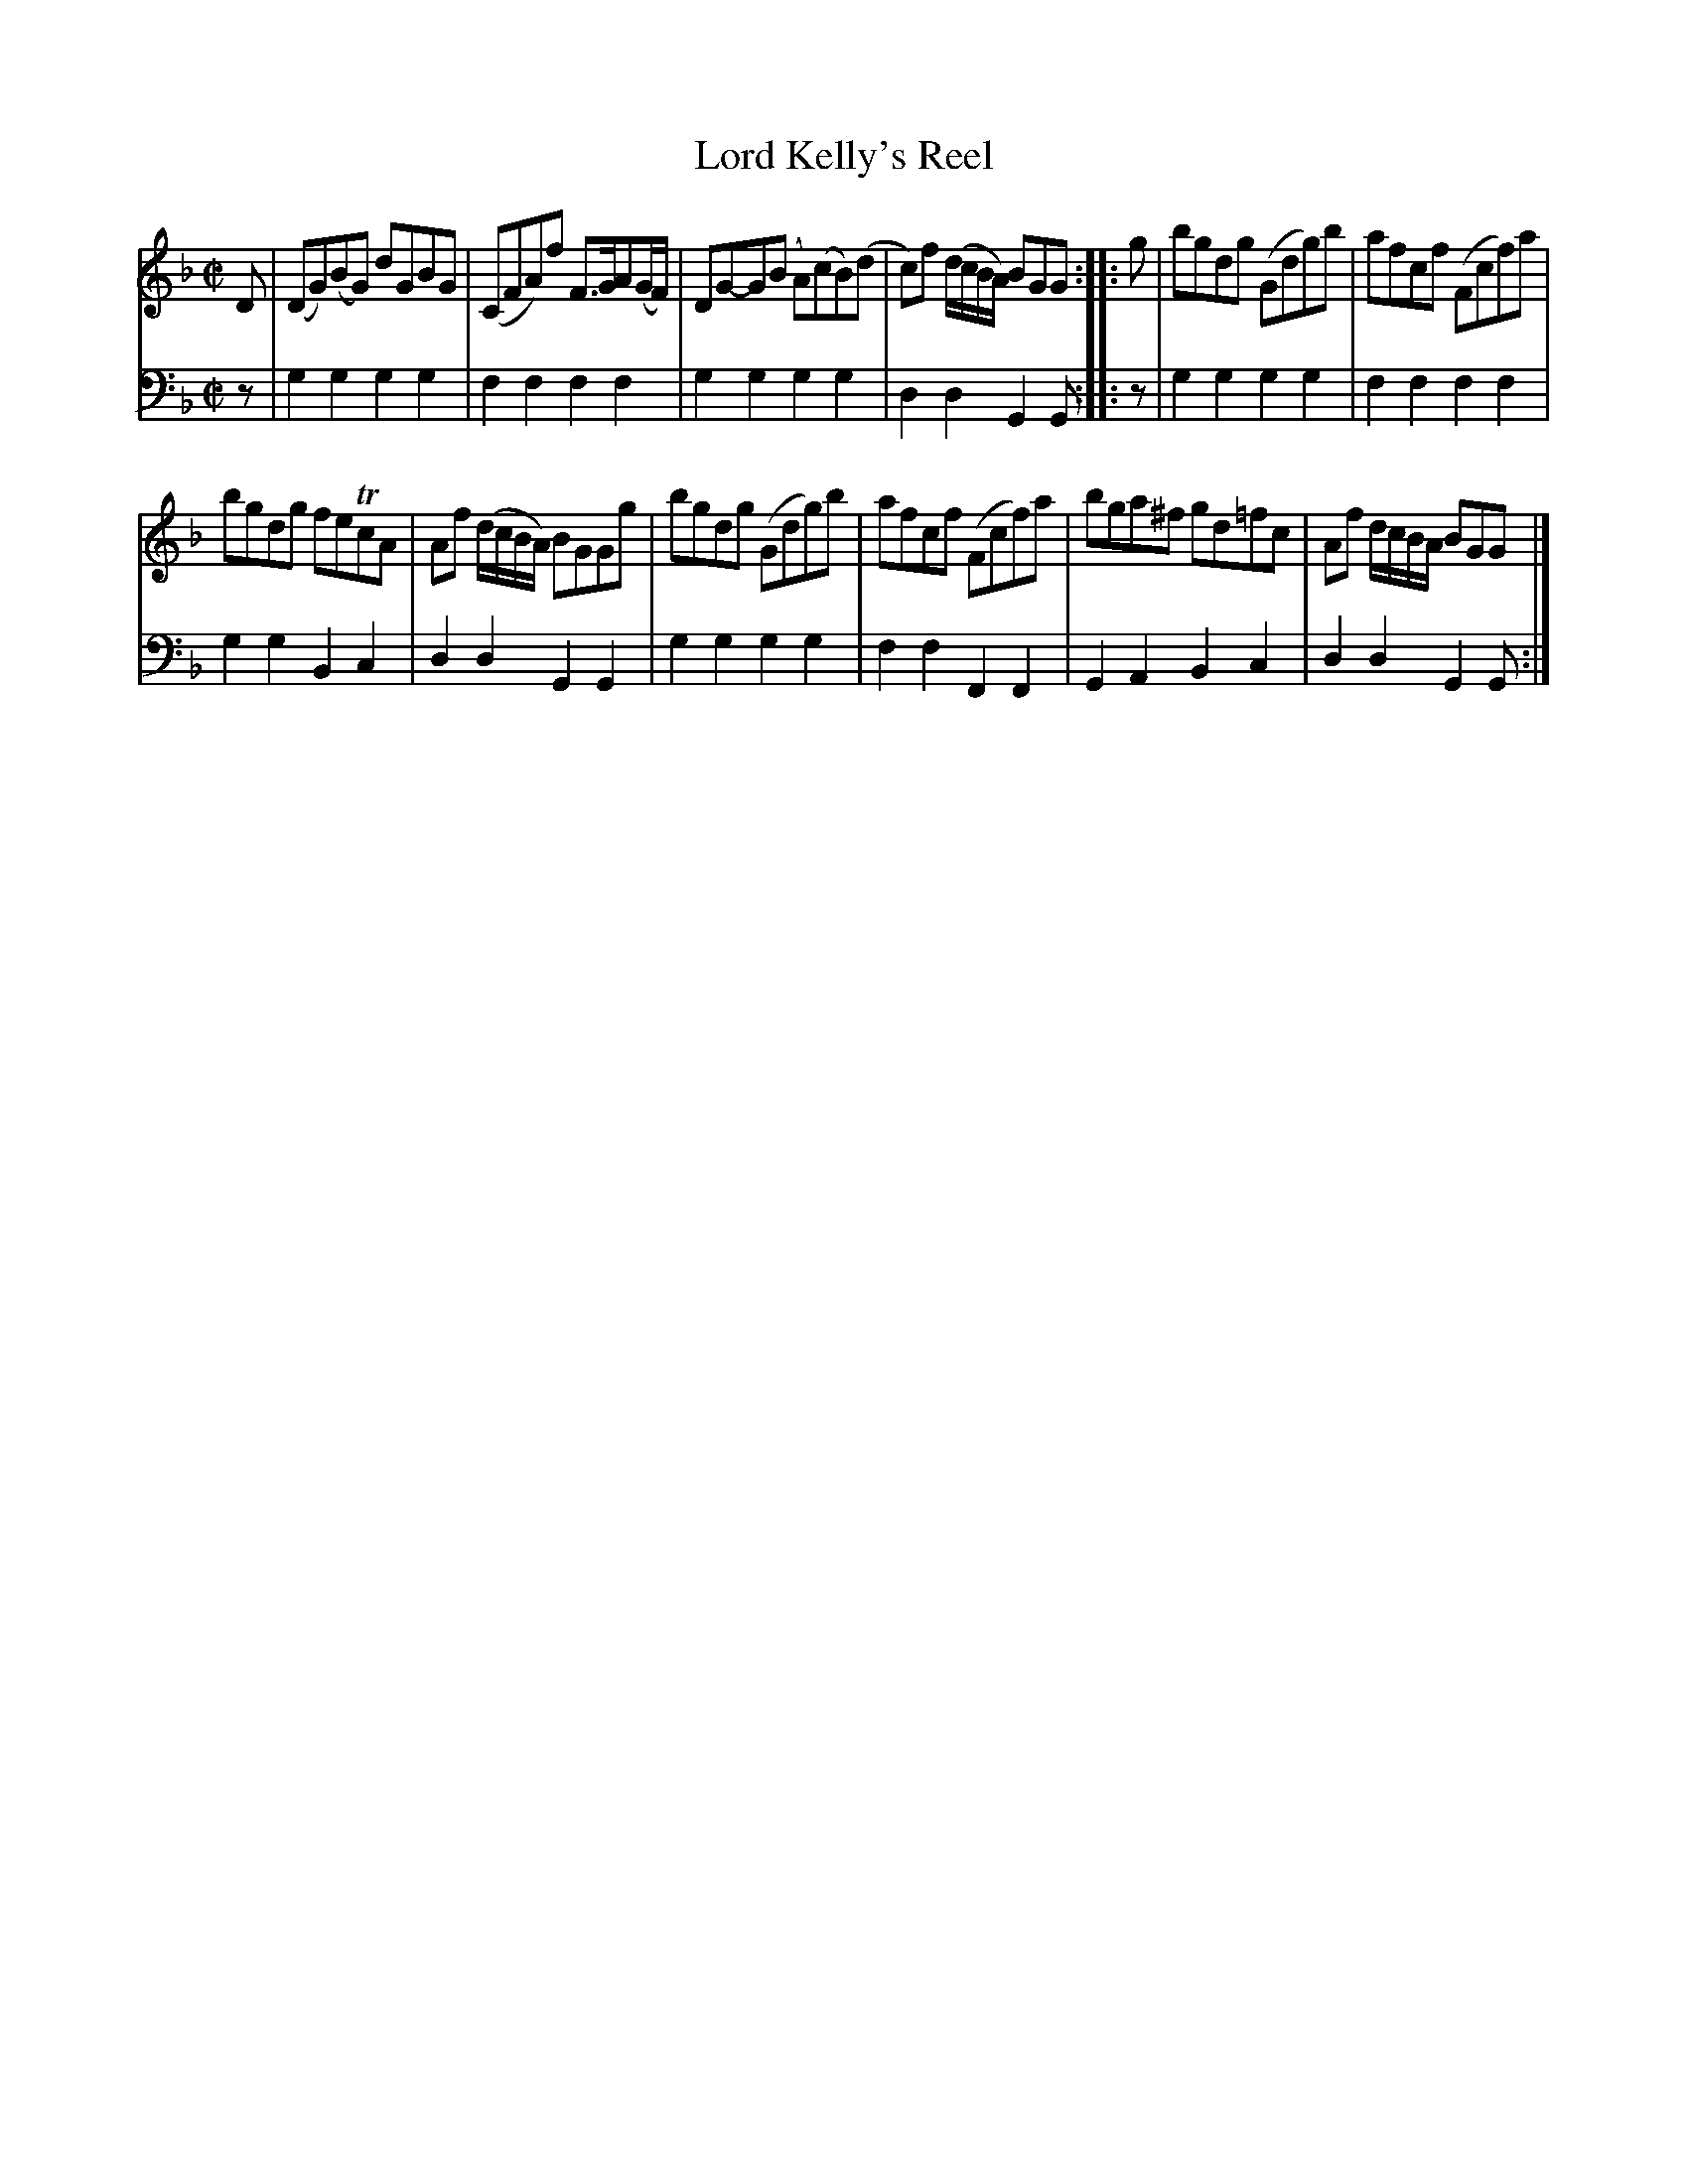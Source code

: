 X: 571
T: Lord Kelly's Reel
R: reel
B: Robert Bremner "A Collection of Scots Reels or Country Dances" 1757 p.57 #1
S: http://imslp.org/wiki/A_Collection_of_Scots_Reels_or_Country_Dances_(Bremner,_Robert)
Z: 2013 John Chambers <jc:trillian.mit.edu>
M: C|
L: 1/8
K: Gdor
% - - - - - - - - - - - - - - - - - - - - - - - - -
V: 1
D |\
(DG)(BG) dGBG | (CFA)f F>GA(G/F/) |\
DG-G(B A)(cB)(d | c)f (d/c/B/A/) BGG :|\
|: g |\
bgdg (Gdg)b | afcf (Fcf)a |
bgdg feTcA | Af (d/c/B/A/) BGGg |\
bgdg (Gdg)b | afcf (Fcf)a |\
bga^f gd=fc | Af d/c/B/A/ BGG |]
% - - - - - - - - - - - - - - - - - - - - - - - - -
V: 2 clef=bass middle=d
z |\
g2g2 g2g2 | f2f2 f2f2 |\
g2g2 g2g2 | d2d2 G2G :|\
|: z |\
g2g2 g2g2 | f2f2 f2f2 |\
g2g2 B2c2 | d2d2 G2G2 |\
g2g2 g2g2 | f2f2 F2F2 |\
G2A2 B2c2 | d2d2 G2G :|
% - - - - - - - - - - - - - - - - - - - - - - - - -
